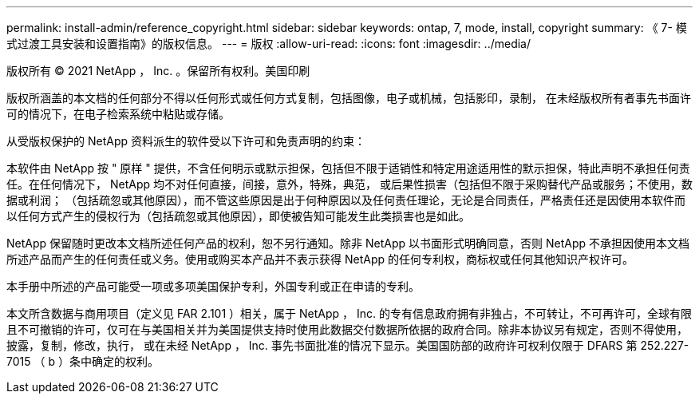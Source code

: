 ---
permalink: install-admin/reference_copyright.html 
sidebar: sidebar 
keywords: ontap, 7, mode, install, copyright 
summary: 《 7- 模式过渡工具安装和设置指南》的版权信息。 
---
= 版权
:allow-uri-read: 
:icons: font
:imagesdir: ../media/


版权所有 © 2021 NetApp ， Inc. 。保留所有权利。美国印刷

版权所涵盖的本文档的任何部分不得以任何形式或任何方式复制，包括图像，电子或机械，包括影印，录制， 在未经版权所有者事先书面许可的情况下，在电子检索系统中粘贴或存储。

从受版权保护的 NetApp 资料派生的软件受以下许可和免责声明的约束：

本软件由 NetApp 按 " 原样 " 提供，不含任何明示或默示担保，包括但不限于适销性和特定用途适用性的默示担保，特此声明不承担任何责任。在任何情况下， NetApp 均不对任何直接，间接，意外，特殊，典范， 或后果性损害（包括但不限于采购替代产品或服务；不使用，数据或利润； （包括疏忽或其他原因），而不管这些原因是出于何种原因以及任何责任理论，无论是合同责任，严格责任还是因使用本软件而以任何方式产生的侵权行为（包括疏忽或其他原因），即使被告知可能发生此类损害也是如此。

NetApp 保留随时更改本文档所述任何产品的权利，恕不另行通知。除非 NetApp 以书面形式明确同意，否则 NetApp 不承担因使用本文档所述产品而产生的任何责任或义务。使用或购买本产品并不表示获得 NetApp 的任何专利权，商标权或任何其他知识产权许可。

本手册中所述的产品可能受一项或多项美国保护专利，外国专利或正在申请的专利。

本文所含数据与商用项目（定义见 FAR 2.101 ）相关，属于 NetApp ， Inc. 的专有信息政府拥有非独占，不可转让，不可再许可，全球有限且不可撤销的许可，仅可在与美国相关并为美国提供支持时使用此数据交付数据所依据的政府合同。除非本协议另有规定，否则不得使用，披露，复制，修改，执行， 或在未经 NetApp ， Inc. 事先书面批准的情况下显示。美国国防部的政府许可权利仅限于 DFARS 第 252.227-7015 （ b ）条中确定的权利。
